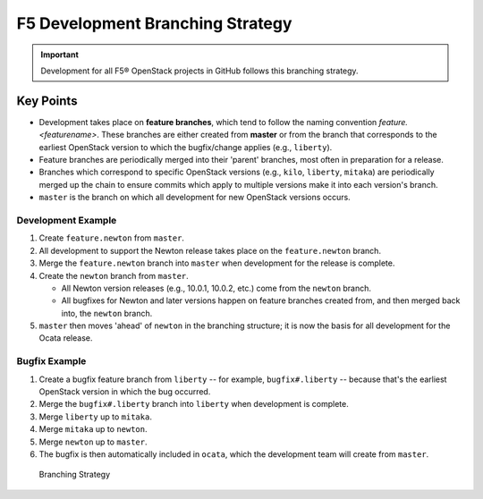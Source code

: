 F5 Development Branching Strategy
=================================

.. important:: Development for all F5® OpenStack projects in GitHub follows this branching strategy.

Key Points
----------

* Development takes place on **feature branches**, which tend to follow the naming convention *feature.<featurename>*. These branches are either created from **master** or from the branch that corresponds to the earliest OpenStack version to which the bugfix/change applies (e.g., ``liberty``).
* Feature branches are periodically merged into their 'parent' branches, most often in preparation for a release.
* Branches which correspond to specific OpenStack versions (e.g., ``kilo``, ``liberty``, ``mitaka``) are periodically merged up the chain to ensure commits which apply to multiple versions make it into each version's branch.
* ``master`` is the branch on which all development for new OpenStack versions occurs.

Development Example
```````````````````

#. Create ``feature.newton`` from ``master``.
#. All development to support the Newton release takes place on the ``feature.newton`` branch.
#. Merge the ``feature.newton`` branch into ``master`` when development for the release is complete.
#. Create the ``newton`` branch from ``master``.

   - All Newton version releases (e.g., 10.0.1, 10.0.2, etc.) come from the ``newton`` branch.
   - All bugfixes for Newton and later versions happen on feature branches created from, and then merged back into, the ``newton`` branch.

#. ``master`` then moves 'ahead' of ``newton`` in the branching structure; it is now the basis for all development for the Ocata release.

Bugfix Example
``````````````

#. Create a bugfix feature branch from ``liberty`` -- for example, ``bugfix#.liberty`` -- because that's the earliest OpenStack version in which the bug occurred.
#. Merge the ``bugfix#.liberty`` branch into ``liberty`` when development is complete.
#. Merge ``liberty`` up to ``mitaka``.
#. Merge ``mitaka`` up to ``newton``.
#. Merge ``newton`` up to ``master``.
#. The bugfix is then automatically included in ``ocata``, which the development team will create from ``master``.

.. figure:: /_static/media/branching_strategy.png
   :scale: 60%

   Branching Strategy
